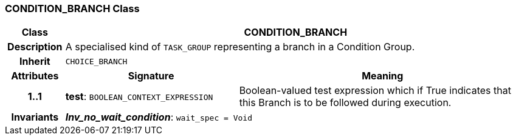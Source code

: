 === CONDITION_BRANCH Class

[cols="^1,3,5"]
|===
h|*Class*
2+^h|*CONDITION_BRANCH*

h|*Description*
2+a|A specialised kind of `TASK_GROUP` representing a branch in a Condition Group.

h|*Inherit*
2+|`CHOICE_BRANCH`

h|*Attributes*
^h|*Signature*
^h|*Meaning*

h|*1..1*
|*test*: `BOOLEAN_CONTEXT_EXPRESSION`
a|Boolean-valued test expression which if True indicates that this Branch is to be followed during execution.

h|*Invariants*
2+a|*_Inv_no_wait_condition_*: `wait_spec = Void`
|===
